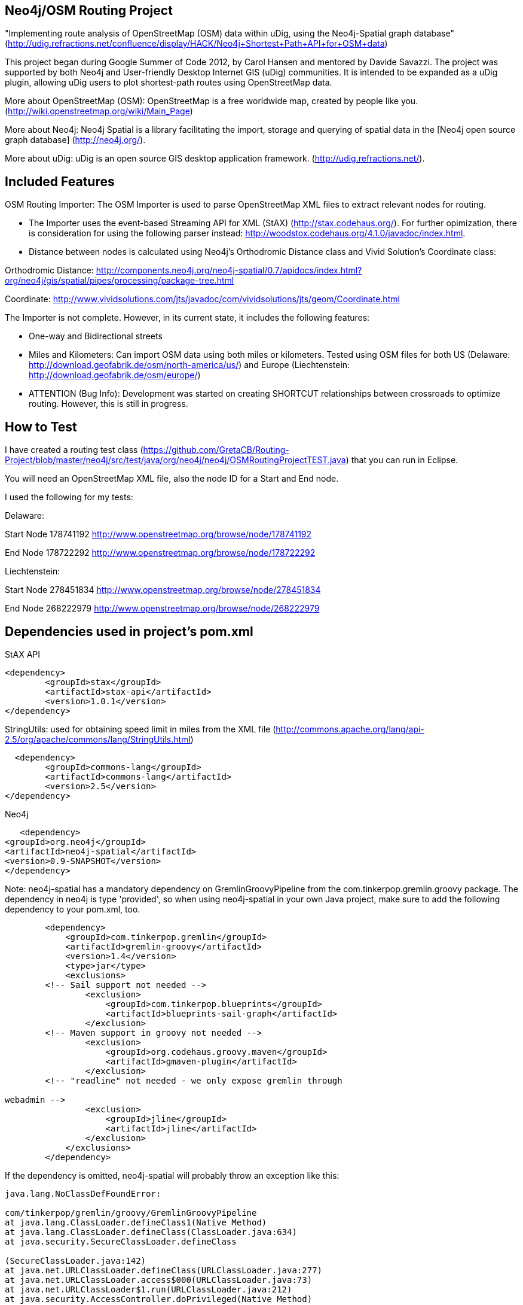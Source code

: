 == Neo4j/OSM Routing Project ==

"Implementing route analysis of OpenStreetMap (OSM) data within uDig, using the Neo4j-Spatial graph database" 
(http://udig.refractions.net/confluence/display/HACK/Neo4j+Shortest+Path+API+for+OSM+data)

This project began during Google Summer of Code 2012, by Carol Hansen and mentored by Davide Savazzi. The project was supported by both Neo4j and User-friendly Desktop Internet GIS (uDig) communities. It is intended to be expanded as a uDig plugin, allowing uDig users to plot shortest-path routes using OpenStreetMap data.

More about OpenStreetMap (OSM):
OpenStreetMap is a free worldwide map, created by people like you.
(http://wiki.openstreetmap.org/wiki/Main_Page)

More about Neo4j:
Neo4j Spatial is a library facilitating the import, storage and querying of spatial data in the [Neo4j open source graph database] 
(http://neo4j.org/).

More about uDig:
uDig is an open source GIS desktop application framework. 
(http://udig.refractions.net/).


== Included Features ==
OSM Routing Importer: The OSM Importer is used to parse OpenStreetMap XML files to extract relevant nodes for routing.

* The Importer uses the event-based Streaming API for XML (StAX)
(http://stax.codehaus.org/). For further opimization, there is consideration for using the following parser instead: http://woodstox.codehaus.org/4.1.0/javadoc/index.html.

* Distance between nodes is calculated using Neo4j's Orthodromic Distance class and Vivid Solution's Coordinate class:

Orthodromic Distance:
http://components.neo4j.org/neo4j-spatial/0.7/apidocs/index.html?org/neo4j/gis/spatial/pipes/processing/package-tree.html

Coordinate:
http://www.vividsolutions.com/jts/javadoc/com/vividsolutions/jts/geom/Coordinate.html

The Importer is not complete. However, in its current state, it includes the following features:

* One-way and Bidirectional streets

* Miles and Kilometers: Can import OSM data using both miles or kilometers. Tested using OSM files for both US (Delaware: http://download.geofabrik.de/osm/north-america/us/) and Europe (Liechtenstein: http://download.geofabrik.de/osm/europe/)

* ATTENTION (Bug Info): Development was started on creating SHORTCUT relationships between crossroads to optimize routing. However, this is still in progress. 

== How to Test ==
I have created a routing test class (https://github.com/GretaCB/Routing-Project/blob/master/neo4j/src/test/java/org/neo4j/neo4j/OSMRoutingProjectTEST.java) that you can run in Eclipse.

You will need an OpenStreetMap XML file, also the node ID for a Start and End node.

I used the following for my tests:

Delaware:

Start Node 178741192 http://www.openstreetmap.org/browse/node/178741192

End Node 178722292 http://www.openstreetmap.org/browse/node/178722292

Liechtenstein:

Start Node 278451834 http://www.openstreetmap.org/browse/node/278451834

End Node 268222979 http://www.openstreetmap.org/browse/node/268222979
 
== Dependencies used in project's pom.xml ==

StAX API
--------------------------
<dependency>
	<groupId>stax</groupId>
	<artifactId>stax-api</artifactId>
	<version>1.0.1</version>
</dependency>
--------------------------


StringUtils: used for obtaining speed limit in miles from the XML file 
(http://commons.apache.org/lang/api-2.5/org/apache/commons/lang/StringUtils.html)
--------------------------
  <dependency>
	<groupId>commons-lang</groupId>
	<artifactId>commons-lang</artifactId>
	<version>2.5</version>
</dependency>
--------------------------


Neo4j
--------------------------
   <dependency> 
<groupId>org.neo4j</groupId> 
<artifactId>neo4j-spatial</artifactId>
<version>0.9-SNAPSHOT</version> 
</dependency>
--------------------------
Note: neo4j-spatial has a mandatory dependency on GremlinGroovyPipeline from the
com.tinkerpop.gremlin.groovy package. The dependency in neo4j is type 'provided', so when using
neo4j-spatial in your own Java project, make sure to add the following dependency to your pom.xml, too.
--------------------------
        <dependency>
            <groupId>com.tinkerpop.gremlin</groupId>
            <artifactId>gremlin-groovy</artifactId>
            <version>1.4</version>
            <type>jar</type>
            <exclusions>
        <!-- Sail support not needed -->
                <exclusion>
                    <groupId>com.tinkerpop.blueprints</groupId>
                    <artifactId>blueprints-sail-graph</artifactId>
                </exclusion>
        <!-- Maven support in groovy not needed -->
                <exclusion>
                    <groupId>org.codehaus.groovy.maven</groupId>
                    <artifactId>gmaven-plugin</artifactId>
                </exclusion>
        <!-- "readline" not needed - we only expose gremlin through 

webadmin -->
                <exclusion>
                    <groupId>jline</groupId>
                    <artifactId>jline</artifactId>
                </exclusion>
            </exclusions>
        </dependency>
--------------------------
If the dependency is omitted, neo4j-spatial will probably throw an exception like this:
--------------------------
java.lang.NoClassDefFoundError: 

com/tinkerpop/gremlin/groovy/GremlinGroovyPipeline
at java.lang.ClassLoader.defineClass1(Native Method)
at java.lang.ClassLoader.defineClass(ClassLoader.java:634)
at java.security.SecureClassLoader.defineClass

(SecureClassLoader.java:142)
at java.net.URLClassLoader.defineClass(URLClassLoader.java:277)
at java.net.URLClassLoader.access$000(URLClassLoader.java:73)
at java.net.URLClassLoader$1.run(URLClassLoader.java:212)
at java.security.AccessController.doPrivileged(Native Method)
at java.net.URLClassLoader.findClass(URLClassLoader.java:205)
at java.lang.ClassLoader.loadClass(ClassLoader.java:321)
at sun.misc.Launcher$AppClassLoader.loadClass(Launcher.java:294)
at java.lang.ClassLoader.loadClass(ClassLoader.java:266)
at org.neo4j.gis.spatial.indexprovider.LayerNodeIndex.query

(LayerNodeIndex.java:237)
--------------------------